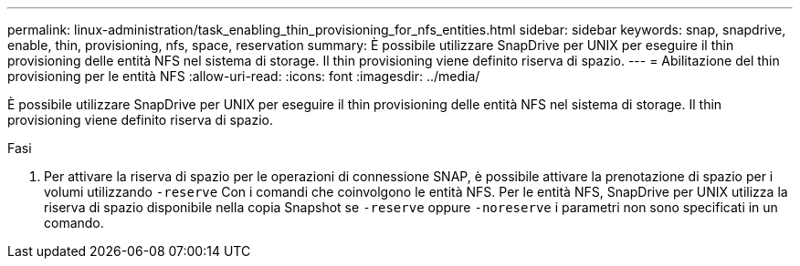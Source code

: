 ---
permalink: linux-administration/task_enabling_thin_provisioning_for_nfs_entities.html 
sidebar: sidebar 
keywords: snap, snapdrive, enable, thin, provisioning, nfs, space, reservation 
summary: È possibile utilizzare SnapDrive per UNIX per eseguire il thin provisioning delle entità NFS nel sistema di storage. Il thin provisioning viene definito riserva di spazio. 
---
= Abilitazione del thin provisioning per le entità NFS
:allow-uri-read: 
:icons: font
:imagesdir: ../media/


[role="lead"]
È possibile utilizzare SnapDrive per UNIX per eseguire il thin provisioning delle entità NFS nel sistema di storage. Il thin provisioning viene definito riserva di spazio.

.Fasi
. Per attivare la riserva di spazio per le operazioni di connessione SNAP, è possibile attivare la prenotazione di spazio per i volumi utilizzando `-reserve` Con i comandi che coinvolgono le entità NFS. Per le entità NFS, SnapDrive per UNIX utilizza la riserva di spazio disponibile nella copia Snapshot se `-reserve` oppure `-noreserve` i parametri non sono specificati in un comando.

